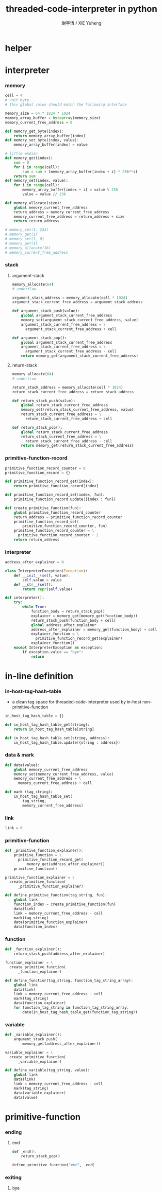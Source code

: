 #+TITLE:  threaded-code-interpreter in python
#+AUTHOR: 謝宇恆 / XIE Yuheng
#+PROPERTY: tangle threaded-code-interpreter.py

* helper

* interpreter

*** memory

    #+begin_src python
    cell = 4
    # unit byte
    # this global value should match the following interface

    memory_size = 64 * 1024 * 1024
    memory_array_buffer = bytearray(memory_size)
    memory_current_free_address = 0

    def memory_get_byte(index):
        return memory_array_buffer[index]
    def memory_set_byte(index, value):
        memory_array_buffer[index] = value

    # little endian
    def memory_get(index):
        sum = 0
        for i in range(cell):
            sum = sum + (memory_array_buffer[index + i] * 256**i)
        return sum
    def memory_set(index, value):
        for i in range(cell):
            memory_array_buffer[index + i] = value % 256
            value = value // 256

    def memory_allocate(size):
        global memory_current_free_address
        return_address = memory_current_free_address
        memory_current_free_address = return_address + size
        return return_address

    # memory_set(1, 233)
    # memory_get(1)
    # memory_set(1, 0)
    # memory_get(1)
    # memory_allocate(16)
    # memory_current_free_address
    #+end_src

*** stack

***** argument-stack

      #+begin_src python
      memory_allocate(64)
      # underflow

      argument_stack_address = memory_allocate(cell * 1024)
      argument_stack_current_free_address = argument_stack_address

      def argument_stack_push(value):
          global argument_stack_current_free_address
          memory_set(argument_stack_current_free_address, value)
          argument_stack_current_free_address = \
            argument_stack_current_free_address + cell

      def argument_stack_pop():
          global argument_stack_current_free_address
          argument_stack_current_free_address = \
            argument_stack_current_free_address - cell
          return memory_get(argument_stack_current_free_address)
      #+end_src

***** return-stack

      #+begin_src python
      memory_allocate(64)
      # underflow

      return_stack_address = memory_allocate(cell * 1024)
      return_stack_current_free_address = return_stack_address

      def return_stack_push(value):
          global return_stack_current_free_address
          memory_set(return_stack_current_free_address, value)
          return_stack_current_free_address = \
            return_stack_current_free_address + cell

      def return_stack_pop():
          global return_stack_current_free_address
          return_stack_current_free_address = \
            return_stack_current_free_address - cell
          return memory_get(return_stack_current_free_address)
      #+end_src

*** primitive-function-record

    #+begin_src python
    primitive_function_record_counter = 0
    primitive_function_record = {}

    def primitive_function_record_get(index):
        return primitive_function_record[index]

    def primitive_function_record_set(index, fun):
        primitive_function_record.update({index : fun})

    def create_primitive_function(fun):
        global primitive_function_record_counter
        return_address = primitive_function_record_counter
        primitive_function_record_set(
            primitive_function_record_counter, fun)
        primitive_function_record_counter = \
          primitive_function_record_counter + 1
        return return_address
    #+end_src

*** interpreter

    #+begin_src python
    address_after_explainer = 0

    class InterpreterException(Exception):
        def __init__(self, value):
            self.value = value
        def __str__(self):
            return repr(self.value)

    def interpreter():
        try:
            while True:
                function_body = return_stack_pop()
                explainer = memory_get(memory_get(function_body))
                return_stack_push(function_body + cell)
                global address_after_explainer
                address_after_explainer = memory_get(function_body) + cell
                explainer_function = \
                  primitive_function_record_get(explainer)
                explainer_function()
        except InterpreterException as exception:
            if exception.value == "bye":
                return
    #+end_src

* in-line definition

*** in-host-tag-hash-table

    - a clean tag space for threaded-code-interpreter
      used by in-host non-primitive-function

    #+begin_src python
    in_host_tag_hash_table = {}

    def in_host_tag_hash_table_get(string):
        return in_host_tag_hash_table[string]

    def in_host_tag_hash_table_set(string, address):
        in_host_tag_hash_table.update({string : address})
    #+end_src

*** data & mark

    #+begin_src python
    def data(value):
        global memory_current_free_address
        memory_set(memory_current_free_address, value)
        memory_current_free_address = \
          memory_current_free_address + cell

    def mark (tag_string):
        in_host_tag_hash_table_set(
            tag_string,
            memory_current_free_address)
    #+end_src

*** link

    #+begin_src python
    link = 0
    #+end_src

*** primitive-function

    #+begin_src python
    def _primitive_function_explainer():
        primitive_function = \
          primitive_function_record_get(
              memory_get(address_after_explainer))
        primitive_function()

    primitive_function_explainer = \
      create_primitive_function(
          _primitive_function_explainer)

    def define_primitive_function(tag_string, fun):
        global link
        function_index = create_primitive_function(fun)
        data(link)
        link = memory_current_free_address - cell
        mark(tag_string)
        data(primitive_function_explainer)
        data(function_index)
    #+end_src

*** function

    #+begin_src python
    def _function_explainer():
        return_stack_push(address_after_explainer)

    function_explainer = \
      create_primitive_function(
          _function_explainer)

    def define_function(tag_string, function_tag_string_array):
        global link
        data(link)
        link = memory_current_free_address - cell
        mark(tag_string)
        data(function_explainer)
        for function_tag_string in function_tag_string_array:
            data(in_host_tag_hash_table_get(function_tag_string))
    #+end_src

*** variable

    #+begin_src python
    def _variable_explainer():
        argument_stack_push(
            memory_get(address_after_explainer))

    variable_explainer = \
      create_primitive_function(
          _variable_explainer)

    def define_variable(tag_string, value):
        global link
        data(link)
        link = memory_current_free_address - cell
        mark(tag_string)
        data(variable_explainer)
        data(value)
    #+end_src

* primitive-function

*** ending

***** end
      #+begin_src python
      def _end():
          return_stack_pop()

      define_primitive_function("end", _end)
      #+end_src

*** exiting

***** bye

      #+begin_src python
      def _bye():
          print("bye bye ^-^/")
          raise InterpreterException("bye")

      define_primitive_function("bye", _bye)
      #+end_src

*** the stack

***** dup

      #+begin_src python
      def _dup():
          a = argument_stack_pop()
          argument_stack_push(a)
          argument_stack_push(a)

      define_primitive_function("dup", _dup)
      #+end_src

*** integer

***** mul

      #+begin_src python
      def _mul():
          a = argument_stack_pop()
          b = argument_stack_pop()
          argument_stack_push(a * b)

      define_primitive_function("mul", _mul)
      #+end_src

*** io

***** simple-wirte

      #+begin_src python
      def _simple_wirte():
          print(argument_stack_pop())

      define_primitive_function("simple-wirte", _simple_wirte)
      #+end_src

* play

*** little-test

    #+begin_src python
    define_variable("little-test-number", 4)

    define_function(
        "square",
        [ "dup",
          "mul",
          "end"
        ]
    )

    define_function(
        "little-test",
        [ "little-test-number",
          "square",
          "simple-wirte",
          "bye"
        ]
    )

    define_function(
        "first-function",
        [ "little-test",
          "end"
        ]
    )

    function_body_for_little_test = \
      in_host_tag_hash_table_get("first-function") + cell
    #+end_src

*** begin-to-interpret-threaded-code

    #+begin_src python
    def begin_to_interpret_threaded_code():
        return_stack_push(function_body_for_little_test)
        interpreter()

    begin_to_interpret_threaded_code()
    #+end_src
